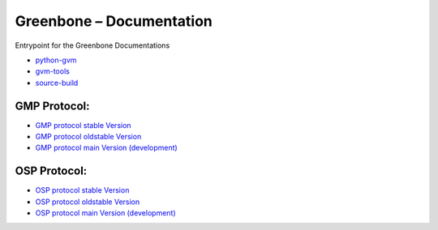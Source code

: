 Greenbone – Documentation
========================================

Entrypoint for the Greenbone Documentations

- `python-gvm </python-gvm>`_
- `gvm-tools </gvm-tools>`_
- `source-build </source-build>`_

GMP Protocol:
^^^^^^^^^^^^^

- `GMP protocol stable Version </protocol/stable/gmp.html>`_
- `GMP protocol oldstable Version </protocol/oldstable/gmp.html>`_
- `GMP protocol main Version (development) </protocol/main/gmp.html>`_

OSP Protocol:
^^^^^^^^^^^^^

- `OSP protocol stable Version </protocol/stable/osp.html>`_
- `OSP protocol oldstable Version </protocol/oldstable/osp.html>`_
- `OSP protocol main Version (development) </protocol/main/osp.html>`_
